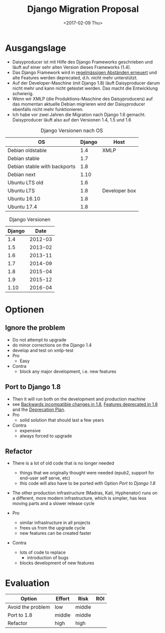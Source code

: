#+OPTIONS: author:t c:nil creator:nil 
#+OPTIONS: timestamp:nil title:t todo:t
#+TITLE: Django Migration Proposal
#+DATE: <2017-02-09 Thu>

#+PROPERTY: Effort_ALL low middle high
#+PROPERTY: Risk_ALL low middle high
#+COLUMNS: %40ITEM(Option) %Effort %Risk %ROI

* Ausgangslage
- Daisyproducer ist mit Hilfe des Django Frameworks geschrieben und
  läuft auf einer sehr alten Version dieses Frameworks (1.4).
- Das Django Framework wird in [[https://docs.djangoproject.com/en/1.10/releases/][regelmässigen Abständen erneuert]] und
  alte Features werden deprecated, d.h. nicht mehr unterstützt.
- Auf der Developer-Maschine (mit Django 1.8) läuft Daisyproducer
  darum nicht mehr und kann nicht getestet werden. Das macht die
  Entwicklung schwierig.
- Wenn wir XMLP (die Produktions-Maschine des Daisyproducers) auf das
  momentan aktuelle Debian migrieren wird der Daisyproducer ebenfalls
  nicht mehr funktionieren.
- Ich habe vor zwei Jahren die Migration nach Django 1.6 gemacht.
  Daisyproducer läuft also auf den Versionen 1.4, 1.5 und 1.6

#+CAPTION: Django Versionen nach OS
#+NAME:   tab:django-version-by-os
| OS                           | Django | Host          |
|------------------------------+--------+---------------|
| Debian oldstable             |    1.4 | XMLP          |
| Debian stable                |    1.7 |               |
| Debian stable with backports |    1.8 |               |
| Debian next                  |   1.10 |               |
| Ubuntu LTS old               |    1.6 |               |
| Ubuntu LTS                   |    1.8 | Developer box |
| Ubuntu 16.10                 |    1.8 |               |
| Ubuntu 17.4                  |    1.8 |               |

#+CAPTION: Django Versionen
#+NAME:   tab:django-version
| Django |    Date |
|--------+---------|
|    1.4 | 2012-03 |
|    1.5 | 2013-02 |
|    1.6 | 2013-11 |
|    1.7 | 2014-09 |
|    1.8 | 2015-04 |
|    1.9 | 2015-12 |
|   1.10 | 2016-04 |

* Optionen
  :PROPERTIES:
  :ID:       e94507f4-6399-4ac8-a922-a8c7aa260d2f
  :END:
** Ignore the problem
   :PROPERTIES:
   :EFFORT:   low
   :RISK:     middle
   :END:
- Do not attempt to upgrade
- do minor corrections on the Django 1.4
- develop and test on xmlp-test
- Pro
  - Easy
- Contra
  - block any major development, i.e. new features

** Port to Django 1.8
   :PROPERTIES:
   :EFFORT:   middle
   :RISK:     middle
   :END:
- Then it will run both on the development and production machine
- see [[https://docs.djangoproject.com/en/1.10/releases/1.8/#backwards-incompatible-changes-in-1-8][Backwards incompatible changes in 1.8]], [[https://docs.djangoproject.com/en/1.10/releases/1.8/#features-deprecated-in-1-8][Features deprecated in 1.8]] and the [[https://docs.djangoproject.com/en/1.10/internals/deprecation/#deprecation-removed-in-1-8][Deprecation Plan]].
- Pro
  - solid solution that should last a few years
- Contra
  - expensive
  - always forced to upgrade

** Refactor
   :PROPERTIES:
   :EFFORT:   high
   :RISK:     high
   :END:
- There is a lot of old code that is no longer needed
  - things that we originally thought were needed (epub2, support for
    end-user self serve, etc)
  - this code will also have to be ported with Option [[Port to Django 1.8]]
- The other production infrastructure (Madras, Kati, Hyphenator) runs
  on a different, more modern infrastructure, which is simpler, has
  less moving parts and a slower release cycle

- Pro
  - similar infrastructure in all projects
  - frees us from the upgrade cycle
  - new features can be created faster

- Contra
  - lots of code to replace
    - introduction of bugs
  - blocks development of new features

* Evaluation
#+BEGIN: columnview :hlines 1 :id "e94507f4-6399-4ac8-a922-a8c7aa260d2f"
| Option            | Effort | Risk   | ROI |
|-------------------+--------+--------+-----|
| Avoid the problem | low    | middle |     |
| Port to 1.8       | middle | middle |     |
| Refactor          | high   | high   |     |
#+END:
